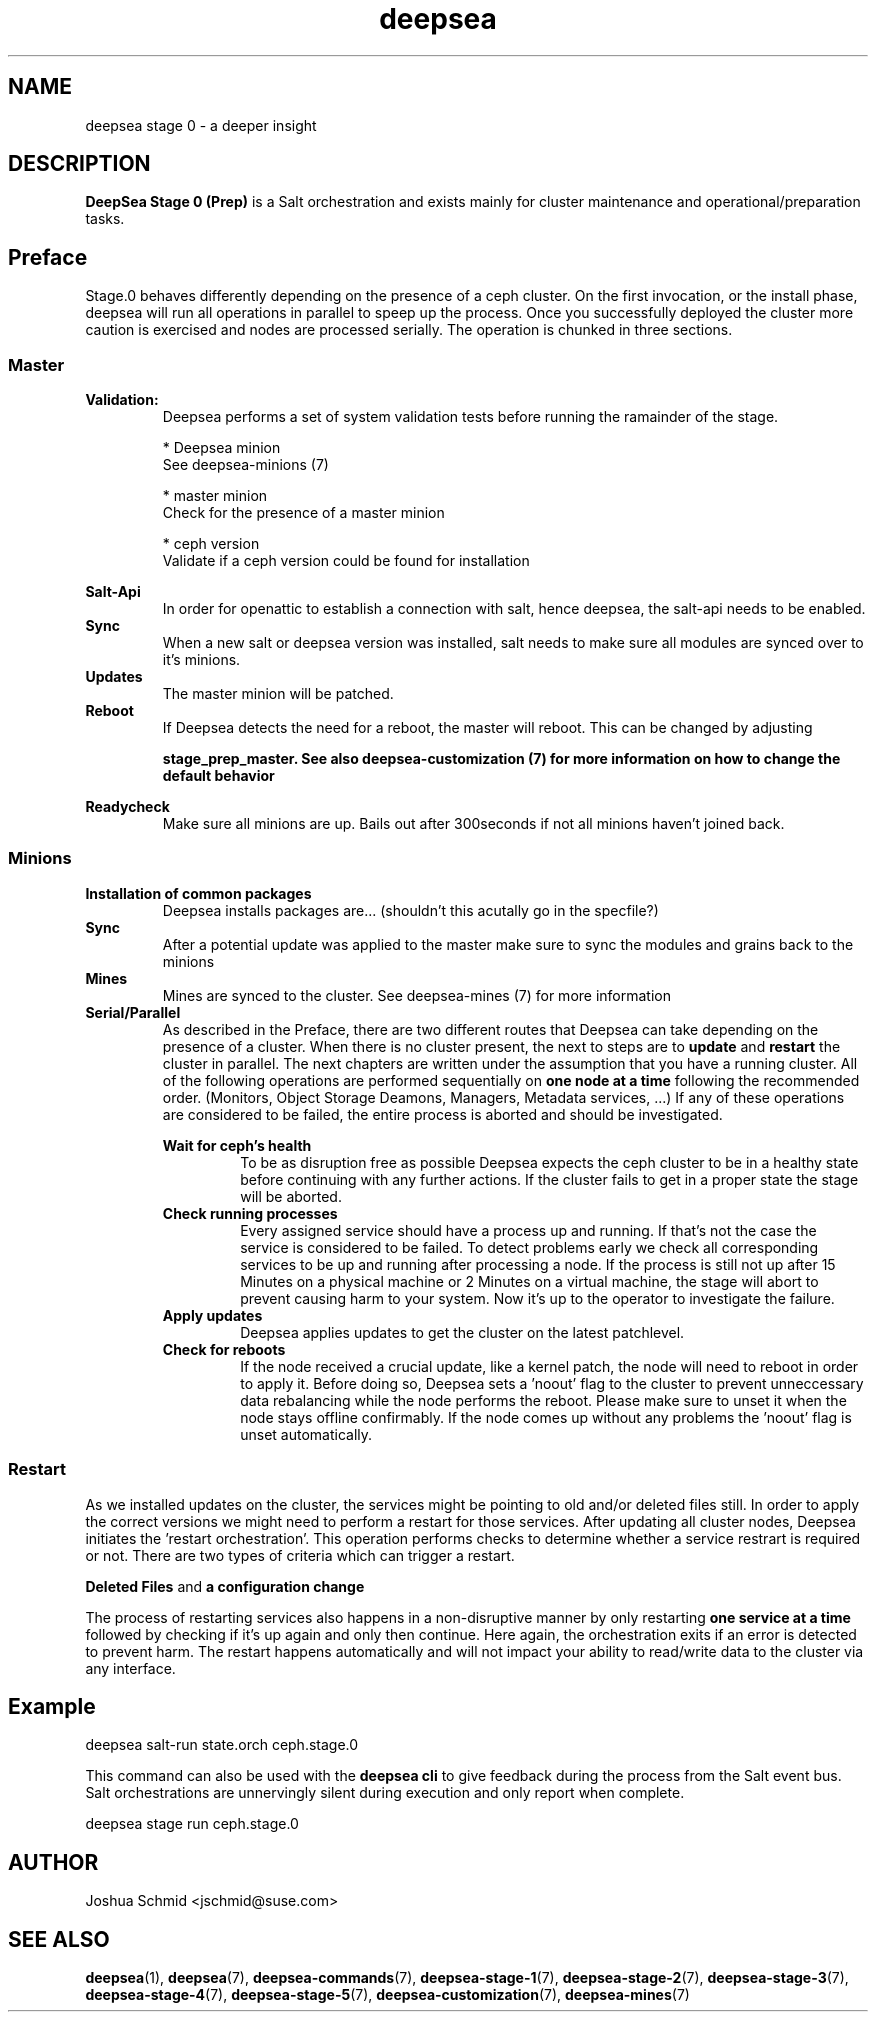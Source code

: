 .TH deepsea 7
.SH NAME
deepsea stage 0 \- a deeper insight
.SH DESCRIPTION
.B DeepSea Stage 0 (Prep)
is a Salt orchestration and exists mainly for cluster maintenance and operational/preparation tasks. 
.RE
.PD
.SH Preface
.PP
Stage.0 behaves differently depending on the presence of a ceph cluster. On the first invocation, or the install phase, deepsea will run all operations in parallel to speep up the process.
Once you successfully deployed the cluster more caution is exercised and nodes are processed serially. The operation is chunked in three sections.
.SS Master

.B Validation:
.RS
Deepsea performs a set of system validation tests before running the ramainder of the stage.

* Deepsea minion
  See deepsea-minions (7)

* master minion
  Check for the presence of a master minion

* ceph version
  Validate if a ceph version could be found for installation
.RE

.B Salt-Api
.RS
In order for openattic to establish a connection with salt, hence deepsea, the salt-api needs to be enabled.
.RE
.B Sync
.RS
When a new salt or deepsea version was installed, salt needs to make sure all modules are synced over to it's minions.
.RE
.B Updates
.RS
The master minion will be patched.
.RE
.B Reboot
.RS
If Deepsea detects the need for a reboot, the master will reboot. This can be changed by adjusting

.B stage_prep_master. See also deepsea-customization (7) for more information on how to change the default behavior
.RE

.RE
.B Readycheck
.RS
Make sure all minions are up. Bails out after 300seconds if not all minions haven't joined back.
.RE

.SS Minions
.B Installation of common packages
.RS
Deepsea installs packages are... (shouldn't this acutally go in the specfile?)
.RE
.B Sync
.RS
After a potential update was applied to the master make sure to sync the modules and grains back to the minions
.RE
.B Mines
.RS
Mines are synced to the cluster. See deepsea-mines (7) for more information
.RE
.B Serial/Parallel
.RS
As described in the Preface, there are two different routes that Deepsea can take depending on the presence of a cluster.
When there is no cluster present, the next to steps are to 
.B update 
and
.B restart
the cluster in parallel. The next chapters are written under the assumption that you have a running cluster. All of the following operations are performed sequentially on 
.B one node at a time
following the recommended order. (Monitors, Object Storage Deamons, Managers, Metadata services, ...)
If any of these operations are considered to be failed, the entire process is aborted and should be investigated.

.B Wait for ceph's health
.RS
To be as disruption free as possible Deepsea expects the ceph cluster to be in a healthy state before continuing with any further actions.
If the cluster fails to get in a proper state the stage will be aborted.
.RE
.B Check running processes
.RS
Every assigned service should have a process up and running. If that's not the case the service is considered to be failed. To detect problems early we check
all corresponding services to be up and running after processing a node.
If the process is still not up after 15 Minutes on a physical machine or 2 Minutes on a virtual machine,  the stage will abort to prevent causing harm to your system.
Now it's up to the operator to investigate the failure.
.RE
.B Apply updates
.RS
Deepsea applies updates to get the cluster on the latest patchlevel.
.RE
.B Check for reboots
.RS
If the node received a crucial update, like a kernel patch, the node will need to reboot in order to apply it. Before doing so, Deepsea sets a 'noout' flag to the cluster
to prevent unneccessary data rebalancing while the node performs the reboot.
Please make sure to unset it when the node stays offline confirmably. If the node comes up without any problems the 'noout' flag is unset automatically.
.RE

.RE
.SS Restart
As we installed updates on the cluster, the services might be pointing to old and/or deleted files still. In order to apply the correct versions we might need to perform a restart for those services.
After updating all cluster nodes, Deepsea initiates the 'restart orchestration'. This operation performs checks to determine whether a service restrart is required or not. There are two types of criteria which can trigger a restart.

.B Deleted Files
and
.B a configuration change

The process of restarting services also happens in a non-disruptive manner by only restarting 
.B one service at a time
followed by checking if it's up again and only then continue. Here again, the orchestration exits if an error is detected to prevent harm.
The restart happens automatically and will not impact your ability to read/write data to the cluster via any interface.


.SH Example
deepsea salt-run state.orch ceph.stage.0
.PP
This command can also be used with the
.B deepsea cli
to give feedback during the process from the Salt event bus.  Salt orchestrations are unnervingly silent during execution and only report when complete.
.PP
deepsea stage run ceph.stage.0

.SH AUTHOR
Joshua Schmid <jschmid@suse.com>
.SH SEE ALSO
.BR deepsea (1),
.BR deepsea (7),
.BR deepsea-commands (7),
.BR deepsea-stage-1 (7),
.BR deepsea-stage-2 (7),
.BR deepsea-stage-3 (7),
.BR deepsea-stage-4 (7),
.BR deepsea-stage-5 (7),
.BR deepsea-customization (7),
.BR deepsea-mines (7)
